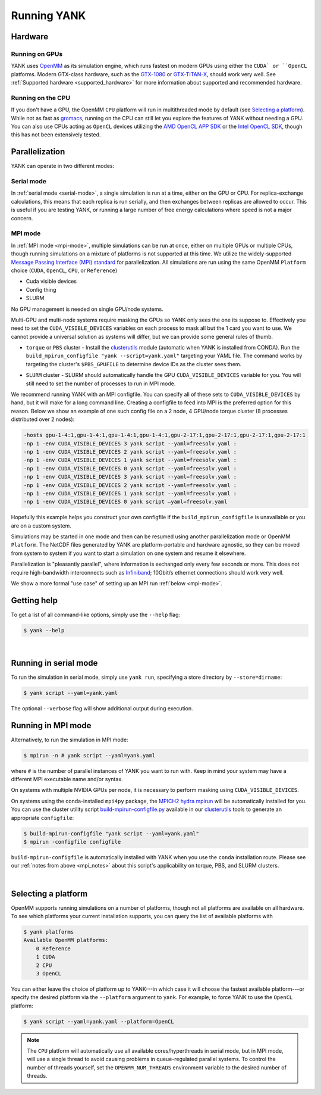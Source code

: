.. _running:

Running YANK
************

Hardware
========

Running on GPUs
"""""""""""""""

YANK uses `OpenMM <http://openmm.org>`_ as its simulation engine, which runs fastest on modern GPUs using either the ``CUDA` or ``OpenCL`` platforms.
Modern GTX-class hardware, such as the `GTX-1080 <http://www.geforce.com/hardware/10series/geforce-gtx-1080>`_ or `GTX-TITAN-X <http://www.geforce.com/hardware/desktop-gpus/geforce-gtx-titan-x>`_, should work very well.
See :ref:`Supported hardware <supported_hardware>` for more information about supported and recommended hardware.

Running on the CPU
""""""""""""""""""

If you don't have a GPU, the OpenMM ``CPU`` platform will run in multithreaded mode by default (see `Selecting a platform`_).
While not as fast as `gromacs <http://www.gromacs.org>`_, running on the CPU can still let you explore the features of YANK without needing a GPU.
You can also use CPUs acting as ``OpenCL`` devices utilizing the `AMD OpenCL APP SDK <http://developer.amd.com/tools-and-sdks/opencl-zone/>`_ or the `Intel OpenCL SDK <https://software.intel.com/en-us/intel-opencl>`_, though this has not been extensively tested.

Parallelization
===============

YANK can operate in two different modes:

Serial mode
"""""""""""

In :ref:`serial mode <serial-mode>`, a single simulation is run at a time, either on the GPU or CPU.
For replica-exchange calculations, this means that each replica is run serially, and then exchanges between replicas are allowed to occur.
This is useful if you are testing YANK, or running a large number of free energy calculations where speed is not a major concern.

.. _mpi_notes:

MPI mode
""""""""

In :ref:`MPI mode <mpi-mode>`, multiple simulations can be run at once, either on multiple GPUs or multiple CPUs, though
running simulations on a mixture of platforms is not supported at this time.
We utilize the widely-supported
`Message Passing Interface (MPI) standard <http://www.mcs.anl.gov/research/projects/mpi/standard.html>`_ for parallelization.
All simulations are run using the same OpenMM ``Platform`` choice (``CUDA``, ``OpenCL``, ``CPU``, or ``Reference``)

- Cuda visible devices
- Config thing
- SLURM

No GPU management is needed on single GPU/node systems.

Multi-GPU and multi-node systems require masking the GPUs so YANK only sees the one its suppose to. Effectively you need
to set the ``CUDA_VISIBLE_DEVICES`` variables on each process to mask all but the 1 card you want to use. We cannot provide
a universal solution as systems will differ, but we can provide some general rules of thumb.

* |torquepbs|

.. |torquepbs| replace::
    ``torque`` or ``PBS`` cluster - Install the `clusterutils <https://github.com/choderalab/clusterutils>`__ module (automatic when YANK
    is installed from CONDA). Run the ``build_mpirun_configfile "yank --script=yank.yaml"`` targeting your YAML file.
    The command works by targeting the cluster's ``$PBS_GPUFILE`` to determine device IDs as the cluster sees them.


* ``SLURM`` cluster - SLURM should automatically handle the GPU ``CUDA_VISIBLE_DEVICES`` variable for you. You will still need to set the number of processes to run in MPI mode.

We recommend running YANK with an MPI configfile. You can specify all of these sets to ``CUDA_VISIBLE_DEVICES`` by hand,
but it will make for a long command line. Creating a configfile to feed into MPI is the preferred option for this reason.
Below we show an example of one such config file on a 2 node, 4 GPU/node torque cluster (8 processes distributed over
2 nodes):

.. code-block:: bash

    -hosts gpu-1-4:1,gpu-1-4:1,gpu-1-4:1,gpu-1-4:1,gpu-2-17:1,gpu-2-17:1,gpu-2-17:1,gpu-2-17:1
    -np 1 -env CUDA_VISIBLE_DEVICES 3 yank script --yaml=freesolv.yaml :
    -np 1 -env CUDA_VISIBLE_DEVICES 2 yank script --yaml=freesolv.yaml :
    -np 1 -env CUDA_VISIBLE_DEVICES 1 yank script --yaml=freesolv.yaml :
    -np 1 -env CUDA_VISIBLE_DEVICES 0 yank script --yaml=freesolv.yaml :
    -np 1 -env CUDA_VISIBLE_DEVICES 3 yank script --yaml=freesolv.yaml :
    -np 1 -env CUDA_VISIBLE_DEVICES 2 yank script --yaml=freesolv.yaml :
    -np 1 -env CUDA_VISIBLE_DEVICES 1 yank script --yaml=freesolv.yaml :
    -np 1 -env CUDA_VISIBLE_DEVICES 0 yank script —yaml=freesolv.yaml

Hopefully this example helps you construct your own configfile if the ``build_mpirun_configfile`` is unavailable or you
are on a custom system.

Simulations may be started in one mode and then can be resumed using another parallelization mode or OpenMM ``Platform``.
The NetCDF files generated by YANK are platform-portable and hardware agnostic, so they can be moved from system to
system if you want to start a simulation on one system and resume it elsewhere.

Parallelization is "pleasantly parallel", where information is exchanged only every few seconds or more.
This does not require high-bandwidth interconnects such as `Infiniband <https://en.wikipedia.org/wiki/InfiniBand>`_;
10Gbit/s ethernet connections should work very well.

We show a more formal "use case" of setting up an MPI run :ref:`below <mpi-mode>`.

.. _getting-help:

Getting help
============

To get a list of all command-like options, simply use the ``--help`` flag:

.. code-block:: bash

   $ yank --help

|

.. _serial-mode:

Running in serial mode
======================

To run the simulation in serial mode, simply use ``yank run``, specifying a store directory by ``--store=dirname``:

.. code-block:: bash

   $ yank script --yaml=yank.yaml

The optional ``--verbose`` flag will show additional output during execution.

.. _mpi-mode:

Running in MPI mode
===================

Alternatively, to run the simulation in MPI mode:

.. code-block:: none

   $ mpirun -n # yank script --yaml=yank.yaml

where ``#`` is the number of parallel instances of YANK you want to run with. Keep in mind your system may have a
different MPI executable name and/or syntax.

On systems with multiple NVIDIA GPUs per node, it is necessary to perform masking using ``CUDA_VISIBLE_DEVICES``.

On systems using the conda-installed ``mpi4py`` package, the `MPICH2 hydra mpirun <https://wiki.mpich.org/mpich/index.php/Using_the_Hydra_Process_Manager>`_ will be automatically installed for you.
You can use the cluster utility script
`build-mpirun-configfile.py <https://github.com/choderalab/clusterutils/blob/master/clusterutils/build_mpirun_configfile.py>`_
available in our `clusterutils <https://github.com/choderalab/clusterutils>`_ tools to generate an appropriate ``configfile``:

.. code-block:: none

  $ build-mpirun-configfile "yank script --yaml=yank.yaml"
  $ mpirun -configfile configfile

``build-mpirun-configfile`` is automatically installed with YANK when you use the ``conda`` installation route. Please
see our :ref:`notes from above <mpi_notes>` about this script's applicability on torque, PBS, and SLURM clusters.

|

Selecting a platform
====================

OpenMM supports running simulations on a number of platforms, though not all platforms are available on all hardware.
To see which platforms your current installation supports, you can query the list of available platforms with

.. code-block:: none

  $ yank platforms
  Available OpenMM platforms:
      0 Reference
      1 CUDA
      2 CPU
      3 OpenCL

You can either leave the choice of platform up to YANK---in which case it will choose the fastest available platform---or specify
the desired platform via the ``--platform`` argument to ``yank``.  For example, to force YANK to use the ``OpenCL`` platform:

.. code-block:: bash

   $ yank script --yaml=yank.yaml --platform=OpenCL

.. note:: The ``CPU`` platform will automatically use all available cores/hyperthreads in serial mode, but in MPI mode, will use a single thread to avoid causing problems in queue-regulated parallel systems.  To control the number of threads yourself, set the ``OPENMM_NUM_THREADS`` environment variable to the desired number of threads.
